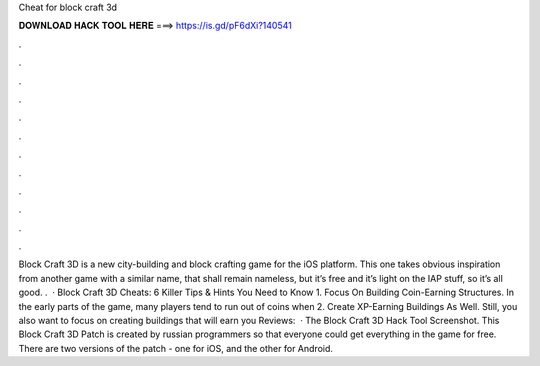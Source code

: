 Cheat for block craft 3d

𝐃𝐎𝐖𝐍𝐋𝐎𝐀𝐃 𝐇𝐀𝐂𝐊 𝐓𝐎𝐎𝐋 𝐇𝐄𝐑𝐄 ===> https://is.gd/pF6dXi?140541

.

.

.

.

.

.

.

.

.

.

.

.

Block Craft 3D is a new city-building and block crafting game for the iOS platform. This one takes obvious inspiration from another game with a similar name, that shall remain nameless, but it’s free and it’s light on the IAP stuff, so it’s all good. .  · Block Craft 3D Cheats: 6 Killer Tips & Hints You Need to Know 1. Focus On Building Coin-Earning Structures. In the early parts of the game, many players tend to run out of coins when 2. Create XP-Earning Buildings As Well. Still, you also want to focus on creating buildings that will earn you Reviews:   · The Block Craft 3D Hack Tool Screenshot. This Block Craft 3D Patch is created by russian programmers so that everyone could get everything in the game for free. There are two versions of the patch - one for iOS, and the other for Android.